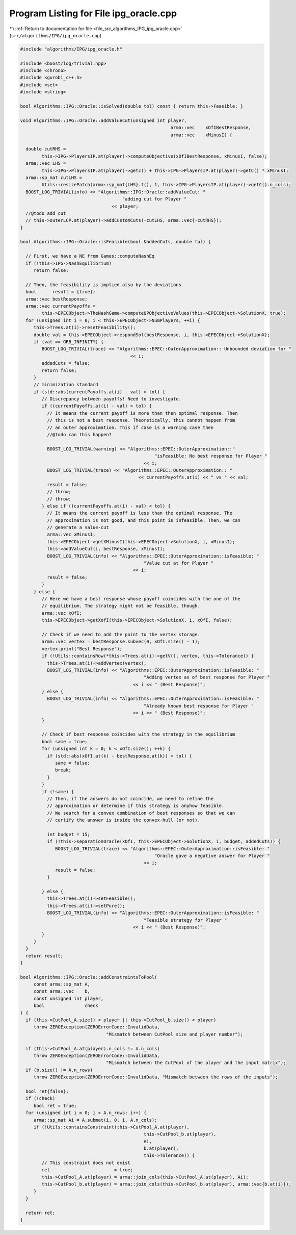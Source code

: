 
.. _program_listing_file_src_algorithms_IPG_ipg_oracle.cpp:

Program Listing for File ipg_oracle.cpp
=======================================

|exhale_lsh| :ref:`Return to documentation for file <file_src_algorithms_IPG_ipg_oracle.cpp>` (``src/algorithms/IPG/ipg_oracle.cpp``)

.. |exhale_lsh| unicode:: U+021B0 .. UPWARDS ARROW WITH TIP LEFTWARDS

.. code-block:: cpp

   #include "algorithms/IPG/ipg_oracle.h"
   
   #include <boost/log/trivial.hpp>
   #include <chrono>
   #include <gurobi_c++.h>
   #include <set>
   #include <string>
   
   bool Algorithms::IPG::Oracle::isSolved(double tol) const { return this->Feasible; }
   
   void Algorithms::IPG::Oracle::addValueCut(unsigned int player,
                                                           arma::vec    xOfIBestResponse,
                                                           arma::vec    xMinusI) {
   
     double cutRHS =
           this->IPG->PlayersIP.at(player)->computeObjective(xOfIBestResponse, xMinusI, false);
     arma::vec LHS =
           this->IPG->PlayersIP.at(player)->getc() + this->IPG->PlayersIP.at(player)->getC() * xMinusI;
     arma::sp_mat cutLHS =
           Utils::resizePatch(arma::sp_mat{LHS}.t(), 1, this->IPG->PlayersIP.at(player)->getC().n_cols);
     BOOST_LOG_TRIVIAL(info) << "Algorithms::IPG::Oracle::addValueCut: "
                                         "adding cut for Player "
                                     << player;
     //@todo add cut
     // this->outerLCP.at(player)->addCustomCuts(-cutLHS, arma::vec{-cutRHS});
   }
   
   bool Algorithms::IPG::Oracle::isFeasible(bool &addedCuts, double tol) {
   
     // First, we have a NE from Games::computeNashEq
     if (!this->IPG->NashEquilibrium)
        return false;
   
     // Then, the feasibility is implied also by the deviations
     bool      result = {true};
     arma::vec bestResponse;
     arma::vec currentPayoffs =
           this->EPECObject->TheNashGame->computeQPObjectiveValues(this->EPECObject->SolutionX, true);
     for (unsigned int i = 0; i < this->EPECObject->NumPlayers; ++i) {
        this->Trees.at(i)->resetFeasibility();
        double val = this->EPECObject->respondSol(bestResponse, i, this->EPECObject->SolutionX);
        if (val == GRB_INFINITY) {
           BOOST_LOG_TRIVIAL(trace) << "Algorithms::EPEC::OuterApproximation:: Unbounded deviation for "
                                            << i;
           addedCuts = false;
           return false;
        }
        // minimization standard
        if (std::abs(currentPayoffs.at(i) - val) > tol) {
           // Discrepancy between payoffs! Need to investigate.
           if ((currentPayoffs.at(i) - val) > tol) {
             // It means the current payoff is more than then optimal response. Then
             // this is not a best response. Theoretically, this cannot happen from
             // an outer approximation. This if case is a warning case then
             //@todo can this happen?
   
             BOOST_LOG_TRIVIAL(warning) << "Algorithms::EPEC::OuterApproximation::"
                                                     "isFeasible: No best response for Player "
                                                 << i;
             BOOST_LOG_TRIVIAL(trace) << "Algorithms::EPEC::OuterApproximation:: "
                                               << currentPayoffs.at(i) << " vs " << val;
             result = false;
             // throw;
             // throw;
           } else if ((currentPayoffs.at(i) - val) < tol) {
             // It means the current payoff is less than the optimal response. The
             // approximation is not good, and this point is infeasible. Then, we can
             // generate a value-cut
             arma::vec xMinusI;
             this->EPECObject->getXMinusI(this->EPECObject->SolutionX, i, xMinusI);
             this->addValueCut(i, bestResponse, xMinusI);
             BOOST_LOG_TRIVIAL(info) << "Algorithms::EPEC::OuterApproximation::isFeasible: "
                                                 "Value cut at for Player "
                                             << i;
             result = false;
           }
        } else {
           // Here we have a best response whose payoff coincides with the one of the
           // equilibrium. The strategy might not be feasible, though.
           arma::vec xOfI;
           this->EPECObject->getXofI(this->EPECObject->SolutionX, i, xOfI, false);
   
           // Check if we need to add the point to the vertex storage.
           arma::vec vertex = bestResponse.subvec(0, xOfI.size() - 1);
           vertex.print("Best Response");
           if (!Utils::containsRow(*this->Trees.at(i)->getV(), vertex, this->Tolerance)) {
             this->Trees.at(i)->addVertex(vertex);
             BOOST_LOG_TRIVIAL(info) << "Algorithms::EPEC::OuterApproximation::isFeasible: "
                                                 "Adding vertex as of best response for Player "
                                             << i << " (Best Response)";
           } else {
             BOOST_LOG_TRIVIAL(info) << "Algorithms::EPEC::OuterApproximation::isFeasible: "
                                                 "Already known best response for Player "
                                             << i << " (Best Response)";
           }
   
           // Check if best response coincides with the strategy in the equilibrium
           bool same = true;
           for (unsigned int k = 0; k < xOfI.size(); ++k) {
             if (std::abs(xOfI.at(k) - bestResponse.at(k)) > tol) {
                same = false;
                break;
             }
           }
           if (!same) {
             // Then, if the answers do not coincide, we need to refine the
             // approximation or determine if this strategy is anyhow feasible.
             // We search for a convex combination of best responses so that we can
             // certify the answer is inside the convex-hull (or not).
   
             int budget = 15;
             if (!this->separationOracle(xOfI, this->EPECObject->SolutionX, i, budget, addedCuts)) {
                BOOST_LOG_TRIVIAL(trace) << "Algorithms::EPEC::OuterApproximation::isFeasible: "
                                                     "Oracle gave a negative answer for Player "
                                                 << i;
                result = false;
             }
   
           } else {
             this->Trees.at(i)->setFeasible();
             this->Trees.at(i)->setPure();
             BOOST_LOG_TRIVIAL(info) << "Algorithms::EPEC::OuterApproximation::isFeasible: "
                                                 "Feasible strategy for Player "
                                             << i << " (Best Response)";
           }
        }
     }
     return result;
   }
   
   bool Algorithms::IPG::Oracle::addConstraintsToPool(
        const arma::sp_mat A,      
        const arma::vec    b,      
        const unsigned int player, 
        bool               check   
   ) {
     if (this->CutPool_A.size() < player || this->CutPool_b.size() < player)
        throw ZEROException(ZEROErrorCode::InvalidData,
                                   "Mismatch between CutPool size and player number");
   
     if (this->CutPool_A.at(player).n_cols != A.n_cols)
        throw ZEROException(ZEROErrorCode::InvalidData,
                                   "Mismatch between the CutPool of the player and the input matrix");
     if (b.size() != A.n_rows)
        throw ZEROException(ZEROErrorCode::InvalidData, "Mismatch between the rows of the inputs");
   
     bool ret{false};
     if (!check)
        bool ret = true;
     for (unsigned int i = 0; i < A.n_rows; i++) {
        arma::sp_mat Ai = A.submat(i, 0, i, A.n_cols);
        if (!Utils::containsConstraint(this->CutPool_A.at(player),
                                                 this->CutPool_b.at(player),
                                                 Ai,
                                                 b.at(player),
                                                 this->Tolerance)) {
           // This constraint does not exist
           ret                        = true;
           this->CutPool_A.at(player) = arma::join_cols(this->CutPool_A.at(player), Ai);
           this->CutPool_b.at(player) = arma::join_cols(this->CutPool_b.at(player), arma::vec{b.at(i)});
        }
     }
   
     return ret;
   }
